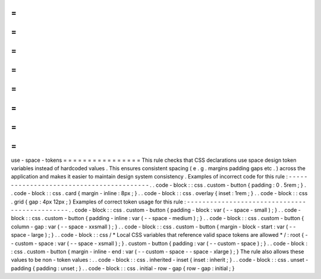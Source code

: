 =
=
=
=
=
=
=
=
=
=
=
=
=
=
=
=
use
-
space
-
tokens
=
=
=
=
=
=
=
=
=
=
=
=
=
=
=
=
This
rule
checks
that
CSS
declarations
use
space
design
token
variables
instead
of
hardcoded
values
.
This
ensures
consistent
spacing
(
e
.
g
.
margins
padding
gaps
etc
.
)
across
the
application
and
makes
it
easier
to
maintain
design
system
consistency
.
Examples
of
incorrect
code
for
this
rule
:
-
-
-
-
-
-
-
-
-
-
-
-
-
-
-
-
-
-
-
-
-
-
-
-
-
-
-
-
-
-
-
-
-
-
-
-
-
-
-
-
-
.
.
code
-
block
:
:
css
.
custom
-
button
{
padding
:
0
.
5rem
;
}
.
.
code
-
block
:
:
css
.
card
{
margin
-
inline
:
8px
;
}
.
.
code
-
block
:
:
css
.
overlay
{
inset
:
1rem
;
}
.
.
code
-
block
:
:
css
.
grid
{
gap
:
4px
12px
;
}
Examples
of
correct
token
usage
for
this
rule
:
-
-
-
-
-
-
-
-
-
-
-
-
-
-
-
-
-
-
-
-
-
-
-
-
-
-
-
-
-
-
-
-
-
-
-
-
-
-
-
-
-
-
-
-
-
-
.
.
code
-
block
:
:
css
.
custom
-
button
{
padding
-
block
:
var
(
-
-
space
-
small
)
;
}
.
.
code
-
block
:
:
css
.
custom
-
button
{
padding
-
inline
:
var
(
-
-
space
-
medium
)
;
}
.
.
code
-
block
:
:
css
.
custom
-
button
{
column
-
gap
:
var
(
-
-
space
-
xxsmall
)
;
}
.
.
code
-
block
:
:
css
.
custom
-
button
{
margin
-
block
-
start
:
var
(
-
-
space
-
large
)
;
}
.
.
code
-
block
:
:
css
/
*
Local
CSS
variables
that
reference
valid
space
tokens
are
allowed
*
/
:
root
{
-
-
custom
-
space
:
var
(
-
-
space
-
xsmall
)
;
}
.
custom
-
button
{
padding
:
var
(
-
-
custom
-
space
)
;
}
.
.
code
-
block
:
:
css
.
custom
-
button
{
margin
-
inline
-
end
:
var
(
-
-
custom
-
space
-
-
space
-
xlarge
)
;
}
The
rule
also
allows
these
values
to
be
non
-
token
values
:
.
.
code
-
block
:
:
css
.
inherited
-
inset
{
inset
:
inherit
;
}
.
.
code
-
block
:
:
css
.
unset
-
padding
{
padding
:
unset
;
}
.
.
code
-
block
:
:
css
.
initial
-
row
-
gap
{
row
-
gap
:
initial
;
}
